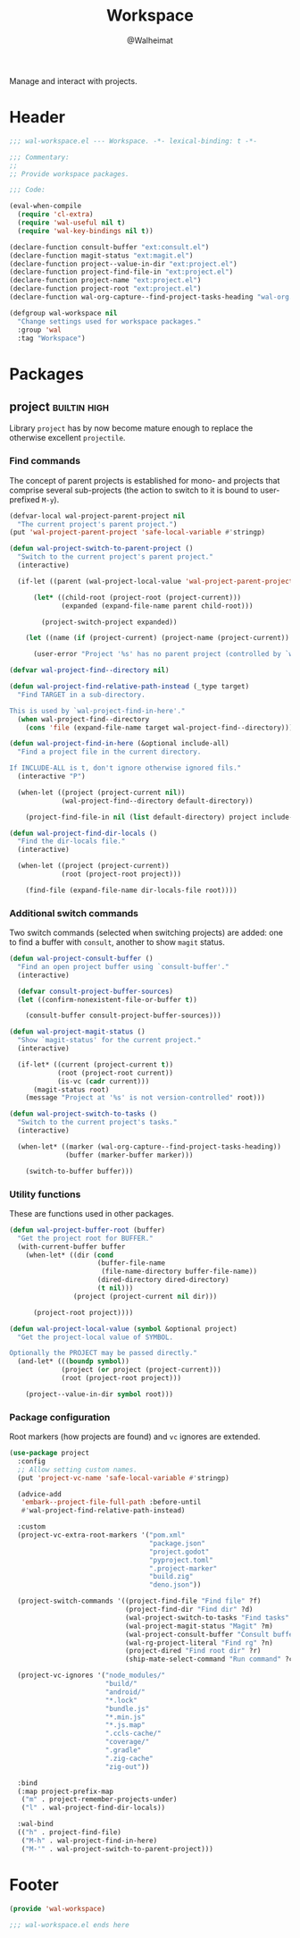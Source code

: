 #+TITLE: Workspace
#+AUTHOR: @Walheimat
#+PROPERTY: header-args:emacs-lisp :tangle (wal-tangle-target)
#+TAGS: { package : builtin(b) melpa(m) gnu(e) nongnu(n) git(g) }
#+TAGS: { usage : negligible(i) low(l) medium(u) high(h) }

Manage and interact with projects.

* Header
:PROPERTIES:
:VISIBILITY: folded
:END:

#+BEGIN_SRC emacs-lisp
;;; wal-workspace.el --- Workspace. -*- lexical-binding: t -*-

;;; Commentary:
;;
;; Provide workspace packages.

;;; Code:

(eval-when-compile
  (require 'cl-extra)
  (require 'wal-useful nil t)
  (require 'wal-key-bindings nil t))

(declare-function consult-buffer "ext:consult.el")
(declare-function magit-status "ext:magit.el")
(declare-function project--value-in-dir "ext:project.el")
(declare-function project-find-file-in "ext:project.el")
(declare-function project-name "ext:project.el")
(declare-function project-root "ext:project.el")
(declare-function wal-org-capture--find-project-tasks-heading "wal-org.el")

(defgroup wal-workspace nil
  "Change settings used for workspace packages."
  :group 'wal
  :tag "Workspace")
#+END_SRC

* Packages

** project                                                     :builtin:high:
:PROPERTIES:
:UNNUMBERED: t
:END:

Library =project= has by now become mature enough to replace the otherwise excellent =projectile=.

*** Find commands

The concept of parent projects is established for mono- and projects that comprise several sub-projects (the action to switch to it is bound to user-prefixed =M-y=).

#+BEGIN_SRC emacs-lisp
(defvar-local wal-project-parent-project nil
  "The current project's parent project.")
(put 'wal-project-parent-project 'safe-local-variable #'stringp)

(defun wal-project-switch-to-parent-project ()
  "Switch to the current project's parent project."
  (interactive)

  (if-let ((parent (wal-project-local-value 'wal-project-parent-project)))

      (let* ((child-root (project-root (project-current)))
             (expanded (expand-file-name parent child-root)))

        (project-switch-project expanded))

    (let ((name (if (project-current) (project-name (project-current)) "unknown")))

      (user-error "Project '%s' has no parent project (controlled by `wal-project-parent-project')" name))))

(defvar wal-project-find--directory nil)

(defun wal-project-find-relative-path-instead (_type target)
  "Find TARGET in a sub-directory.

This is used by `wal-project-find-in-here'."
  (when wal-project-find--directory
    (cons 'file (expand-file-name target wal-project-find--directory))))

(defun wal-project-find-in-here (&optional include-all)
  "Find a project file in the current directory.

If INCLUDE-ALL is t, don't ignore otherwise ignored fils."
  (interactive "P")

  (when-let ((project (project-current nil))
             (wal-project-find--directory default-directory))

    (project-find-file-in nil (list default-directory) project include-all)))

(defun wal-project-find-dir-locals ()
  "Find the dir-locals file."
  (interactive)

  (when-let ((project (project-current))
             (root (project-root project)))

    (find-file (expand-file-name dir-locals-file root))))
#+END_SRC

*** Additional switch commands

Two switch commands (selected when switching projects) are added: one
to find a buffer with =consult=, another to show =magit= status.

#+BEGIN_SRC emacs-lisp
(defun wal-project-consult-buffer ()
  "Find an open project buffer using `consult-buffer'."
  (interactive)

  (defvar consult-project-buffer-sources)
  (let ((confirm-nonexistent-file-or-buffer t))

    (consult-buffer consult-project-buffer-sources)))

(defun wal-project-magit-status ()
  "Show `magit-status' for the current project."
  (interactive)

  (if-let* ((current (project-current t))
            (root (project-root current))
            (is-vc (cadr current)))
      (magit-status root)
    (message "Project at '%s' is not version-controlled" root)))

(defun wal-project-switch-to-tasks ()
  "Switch to the current project's tasks."
  (interactive)

  (when-let* ((marker (wal-org-capture--find-project-tasks-heading))
              (buffer (marker-buffer marker)))

    (switch-to-buffer buffer)))
#+END_SRC

*** Utility functions

These are functions used in other packages.

#+BEGIN_SRC emacs-lisp
(defun wal-project-buffer-root (buffer)
  "Get the project root for BUFFER."
  (with-current-buffer buffer
    (when-let* ((dir (cond
                      (buffer-file-name
                       (file-name-directory buffer-file-name))
                      (dired-directory dired-directory)
                      (t nil)))
                (project (project-current nil dir)))

      (project-root project))))

(defun wal-project-local-value (symbol &optional project)
  "Get the project-local value of SYMBOL.

Optionally the PROJECT may be passed directly."
  (and-let* (((boundp symbol))
             (project (or project (project-current)))
             (root (project-root project)))

    (project--value-in-dir symbol root)))
#+END_SRC

*** Package configuration

Root markers (how projects are found) and =vc= ignores are extended.

#+BEGIN_SRC emacs-lisp
(use-package project
  :config
  ;; Allow setting custom names.
  (put 'project-vc-name 'safe-local-variable #'stringp)

  (advice-add
   'embark--project-file-full-path :before-until
   #'wal-project-find-relative-path-instead)

  :custom
  (project-vc-extra-root-markers '("pom.xml"
                                   "package.json"
                                   "project.godot"
                                   "pyproject.toml"
                                   ".project-marker"
                                   "build.zig"
                                   "deno.json"))

  (project-switch-commands '((project-find-file "Find file" ?f)
                             (project-find-dir "Find dir" ?d)
                             (wal-project-switch-to-tasks "Find tasks" ?t)
                             (wal-project-magit-status "Magit" ?m)
                             (wal-project-consult-buffer "Consult buffer" ?j)
                             (wal-rg-project-literal "Find rg" ?n)
                             (project-dired "Find root dir" ?r)
                             (ship-mate-select-command "Run command" ?c)))

  (project-vc-ignores '("node_modules/"
                        "build/"
                        "android/"
                        "*.lock"
                        "bundle.js"
                        "*.min.js"
                        "*.js.map"
                        ".ccls-cache/"
                        "coverage/"
                        ".gradle"
                        ".zig-cache"
                        "zig-out"))

  :bind
  (:map project-prefix-map
   ("m" . project-remember-projects-under)
   ("l" . wal-project-find-dir-locals))

  :wal-bind
  (("h" . project-find-file)
   ("M-h" . wal-project-find-in-here)
   ("M-'" . wal-project-switch-to-parent-project)))
#+END_SRC

* Footer
:PROPERTIES:
:VISIBILITY: folded
:END:

#+BEGIN_SRC emacs-lisp
(provide 'wal-workspace)

;;; wal-workspace.el ends here
#+END_SRC
